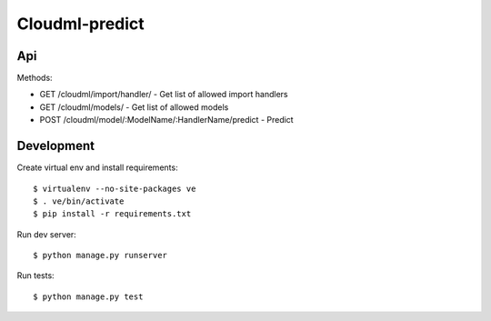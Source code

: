 Cloudml-predict
===============

Api
---

Methods:

* GET /cloudml/import/handler/ - Get list of allowed import handlers
* GET /cloudml/models/ - Get list of allowed models
* POST /cloudml/model/:ModelName/:HandlerName/predict - Predict


Development
-----------

Create virtual env and install requirements::

    $ virtualenv --no-site-packages ve
    $ . ve/bin/activate
    $ pip install -r requirements.txt

Run dev server::

    $ python manage.py runserver

Run tests::

    $ python manage.py test



